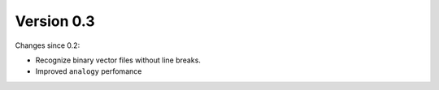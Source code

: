 Version 0.3
===========

Changes since 0.2:

*  Recognize binary vector files without line breaks.
*  Improved ``analogy`` perfomance
